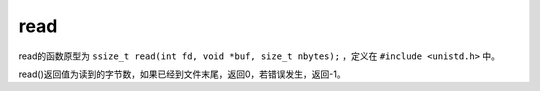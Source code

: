read
========================================
read的函数原型为 ``ssize_t read(int fd, void *buf, size_t nbytes);`` ，定义在 ``#include <unistd.h>`` 中。

read()返回值为读到的字节数，如果已经到文件末尾，返回0，若错误发生，返回-1。
